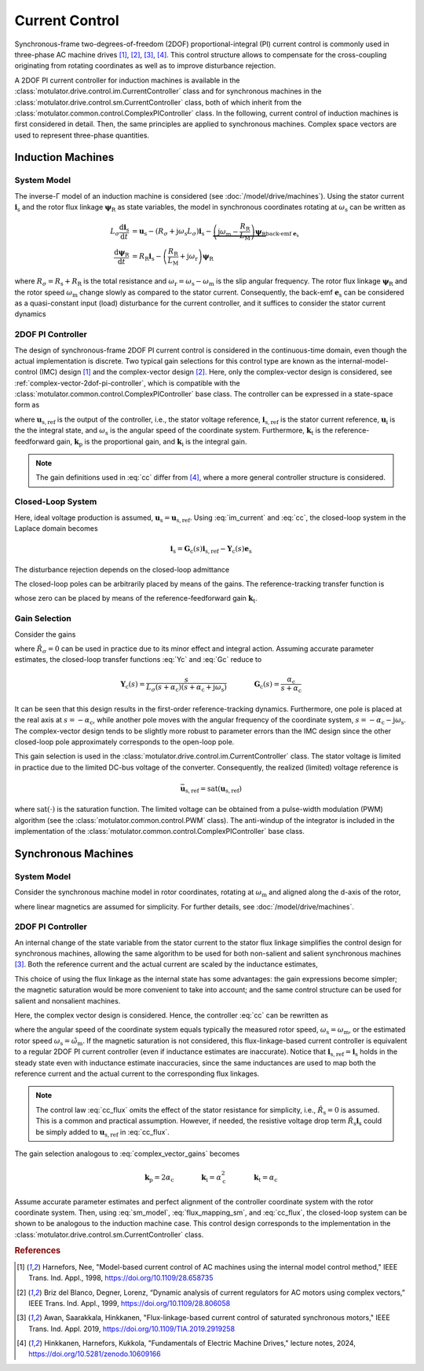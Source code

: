 Current Control
===============

Synchronous-frame two-degrees-of-freedom (2DOF) proportional-integral (PI) current control is commonly used in three-phase AC machine drives [#Har1998]_, [#Bri1999]_, [#Awa2019]_, [#Hin2024]_. This control structure allows to compensate for the cross-coupling originating from rotating coordinates as well as to improve disturbance rejection.

A 2DOF PI current controller for induction machines is available in the :class:`motulator.drive.control.im.CurrentController` class and for synchronous machines in the :class:`motulator.drive.control.sm.CurrentController` class, both of which inherit from the :class:`motulator.common.control.ComplexPIController` class. In the following, current control of induction machines is first considered in detail. Then, the same principles are applied to synchronous machines. Complex space vectors are used to represent three-phase quantities.

Induction Machines
------------------

System Model
^^^^^^^^^^^^

The inverse-Γ model of an induction machine is considered (see :doc:`/model/drive/machines`). Using the stator current :math:`\boldsymbol{i}_\mathrm{s}` and the rotor flux linkage :math:`\boldsymbol{\psi}_\mathrm{R}` as state variables, the model in synchronous coordinates rotating at :math:`\omega_\mathrm{s}` can be written as

.. math::
    L_\sigma \frac{\mathrm{d} \boldsymbol{i}_\mathrm{s}}{\mathrm{d} t} &= \boldsymbol{u}_\mathrm{s} - (R_\sigma + \mathrm{j} \omega_\mathrm{s}L_\sigma)\boldsymbol{i}_\mathrm{s} - \underbrace{\left(\mathrm{j}\omega_\mathrm{m} - \frac{R_\mathrm{R}}{L_\mathrm{M}}\right)\boldsymbol{\psi}_\mathrm{R}}_{\text{back-emf } \boldsymbol{e}_\mathrm{s}} \\
	\frac{\mathrm{d} \boldsymbol{\psi}_\mathrm{R}}{\mathrm{d} t} &= R_\mathrm{R}\boldsymbol{i}_\mathrm{s} - \left(\frac{R_\mathrm{R}}{L_\mathrm{M}} + \mathrm{j}\omega_\mathrm{r} \right)\boldsymbol{\psi}_\mathrm{R}

where :math:`R_\sigma = R_\mathrm{s} + R_\mathrm{R}` is the total resistance and :math:`\omega_\mathrm{r} = \omega_\mathrm{s} - \omega_\mathrm{m}` is the slip angular frequency. The rotor flux linkage :math:`\boldsymbol{\psi}_\mathrm{R}` and the rotor speed :math:`\omega_\mathrm{m}` change slowly as compared to the stator current. Consequently, the back-emf :math:`\boldsymbol{e}_\mathrm{s}` can be considered as a quasi-constant input (load) disturbance for the current controller, and it suffices to consider the stator current dynamics

.. math::
    L_\sigma \frac{\mathrm{d} \boldsymbol{i}_\mathrm{s}}{\mathrm{d} t} = \boldsymbol{u}_\mathrm{s} - (R_\sigma + \mathrm{j} \omega_\mathrm{s}L_\sigma)\boldsymbol{i}_\mathrm{s} - \boldsymbol{e}_\mathrm{s}
    :label: im_current

2DOF PI Controller
^^^^^^^^^^^^^^^^^^

The design of synchronous-frame 2DOF PI current control is considered in the continuous-time domain, even though the actual implementation is discrete. Two typical gain selections for this control type are known as the internal-model-control (IMC) design [#Har1998]_ and the complex-vector design [#Bri1999]_. Here, only the complex-vector design is considered, see :ref:`complex-vector-2dof-pi-controller`, which is compatible with the :class:`motulator.common.control.ComplexPIController` base class. The controller can be expressed in a state-space form as

.. math::
	\frac{\mathrm{d} \boldsymbol{u}_\mathrm{i}}{\mathrm{d} t} &= (\boldsymbol{k}_\mathrm{i} + \mathrm{j}\omega_\mathrm{s}\boldsymbol{k}_\mathrm{t} )\left(\boldsymbol{i}_\mathrm{s,ref} - \boldsymbol{i}_\mathrm{s}\right) \\
    \boldsymbol{u}_\mathrm{s,ref} &= \boldsymbol{k}_\mathrm{t}\boldsymbol{i}_\mathrm{s,ref} - \boldsymbol{k}_\mathrm{p}\boldsymbol{i}_\mathrm{s} + \boldsymbol{u}_\mathrm{i}
    :label: cc

where :math:`\boldsymbol{u}_\mathrm{s,ref}` is the output of the controller, i.e., the stator voltage reference, :math:`\boldsymbol{i}_\mathrm{s,ref}` is the stator current reference, :math:`\boldsymbol{u}_\mathrm{i}` is the the integral state, and :math:`\omega_\mathrm{s}` is the angular speed of the coordinate system. Furthermore, :math:`\boldsymbol{k}_\mathrm{t}` is the reference-feedforward gain, :math:`\boldsymbol{k}_\mathrm{p}` is the proportional gain, and :math:`\boldsymbol{k}_\mathrm{i}` is the integral gain.

.. note::
   The gain definitions used in :eq:`cc` differ from [#Hin2024]_, where a more general controller structure is considered.

Closed-Loop System
^^^^^^^^^^^^^^^^^^

Here, ideal voltage production is assumed, :math:`\boldsymbol{u}_\mathrm{s} = \boldsymbol{u}_\mathrm{s,ref}`. Using :eq:`im_current` and :eq:`cc`, the closed-loop system in the Laplace domain becomes

.. math::
	\boldsymbol{i}_\mathrm{s} = \boldsymbol{G}_\mathrm{c}(s)\boldsymbol{i}_\mathrm{s,ref} - \boldsymbol{Y}_\mathrm{c}(s)\boldsymbol{e}_\mathrm{s}

The disturbance rejection depends on the closed-loop admittance

.. math::
    \boldsymbol{Y}_\mathrm{c}(s) = \frac{s}{L_\sigma s^2 + (R_\sigma + \mathrm{j}\omega_\mathrm{s} L_\sigma + \boldsymbol{k}_\mathrm{p}) s + \boldsymbol{k}_\mathrm{i} + \mathrm{j}\omega_\mathrm{s} \boldsymbol{k}_\mathrm{t}}
    :label: Yc

The closed-loop poles can be arbitrarily placed by means of the gains. The reference-tracking transfer function is

.. math::
	\boldsymbol{G}_\mathrm{c}(s) = \frac{(s + \mathrm{j}\omega_\mathrm{s}) \boldsymbol{k}_\mathrm{t} + \boldsymbol{k}_\mathrm{i} }{L_\sigma s^2 + (R_\sigma + \mathrm{j}\omega_\mathrm{s} L_\sigma + \boldsymbol{k}_\mathrm{p}) s + \boldsymbol{k}_\mathrm{i} + \mathrm{j}\omega_\mathrm{s} \boldsymbol{k}_\mathrm{t}}
    :label: Gc

whose zero can be placed by means of the reference-feedforward gain :math:`\boldsymbol{k}_\mathrm{t}`.

Gain Selection
^^^^^^^^^^^^^^

Consider the gains

.. math::
    \boldsymbol{k}_\mathrm{p} = 2\alpha_\mathrm{c} \hat L_\sigma - \hat R_\sigma \qquad\qquad
    \boldsymbol{k}_\mathrm{i} = \alpha_\mathrm{c}^2\hat L_\sigma  \qquad \qquad
    \boldsymbol{k}_\mathrm{t} = \alpha_\mathrm{c} \hat L_\sigma
    :label: complex_vector_gains

where :math:`\hat R_\sigma = 0` can be used in practice due to its minor effect and integral action. Assuming accurate parameter estimates, the closed-loop transfer functions :eq:`Yc` and :eq:`Gc` reduce to

.. math::
    \boldsymbol{Y}_\mathrm{c}(s) = \frac{s}{L_\sigma (s + \alpha_\mathrm{c})(s + \alpha_\mathrm{c} + \mathrm{j}\omega_\mathrm{s})}
    \qquad\qquad
    \boldsymbol{G}_\mathrm{c}(s) = \frac{\alpha_\mathrm{c}}{s + \alpha_\mathrm{c}}

It can be seen that this design results in the first-order reference-tracking dynamics. Furthermore, one pole is placed at the real axis at :math:`s=-\alpha_\mathrm{c}`, while another pole moves with the angular frequency of the coordinate system, :math:`s= -\alpha_\mathrm{c} - \mathrm{j}\omega_\mathrm{s}`. The complex-vector design tends to be slightly more robust to parameter errors than the IMC design since the other closed-loop pole approximately corresponds to the open-loop pole.

This gain selection is used in the :class:`motulator.drive.control.im.CurrentController` class. The stator voltage is limited in practice due to the limited DC-bus voltage of the converter. Consequently, the realized (limited) voltage reference is

.. math::
    \bar{\boldsymbol{u}}_\mathrm{s,ref} = \mathrm{sat}(\boldsymbol{u}_\mathrm{s,ref})

where :math:`\mathrm{sat}(\cdot)` is the saturation function. The limited voltage can be obtained from a pulse-width modulation (PWM) algorithm (see the :class:`motulator.common.control.PWM` class). The anti-windup of the integrator is included in the implementation of the :class:`motulator.common.control.ComplexPIController` base class.

Synchronous Machines
--------------------

System Model
^^^^^^^^^^^^

Consider the synchronous machine model in rotor coordinates, rotating at :math:`\omega_\mathrm{m}` and aligned along the d-axis of the rotor,

.. math::
    \frac{\mathrm{d}\boldsymbol{\psi}_\mathrm{s}}{\mathrm{d} t} &= \boldsymbol{u}_\mathrm{s} - R_\mathrm{s}\boldsymbol{i}_\mathrm{s} - \mathrm{j}\omega_\mathrm{m}\boldsymbol{\psi}_\mathrm{s} \\
 	\boldsymbol{\psi}_\mathrm{s} &= L_\mathrm{d}\mathrm{Re}\{\boldsymbol{i}_\mathrm{s}\} + \mathrm{j}L_\mathrm{q}\mathrm{Im}\{\boldsymbol{i}_\mathrm{s}\} + \psi_\mathrm{f}
    :label: sm_model

where linear magnetics are assumed for simplicity. For further details, see :doc:`/model/drive/machines`.

2DOF PI Controller
^^^^^^^^^^^^^^^^^^

An internal change of the state variable from the stator current to the stator flux linkage simplifies the control design for synchronous machines, allowing the same algorithm to be used for both non-salient and salient synchronous machines [#Awa2019]_. Both the reference current and the actual current are scaled by the inductance estimates,

.. math::
    \boldsymbol{\psi}_\mathrm{s,ref} &= \hat{L}_\mathrm{d}\mathrm{Re}\{\boldsymbol{i}_\mathrm{s,ref}\} + \mathrm{j} \hat{L}_\mathrm{q}\mathrm{Im}\{\boldsymbol{i}_\mathrm{s,ref}\} \\
    \hat{\boldsymbol{\psi}_\mathrm{s}} &= \hat{L}_\mathrm{d}\mathrm{Re}\{\boldsymbol{i}_\mathrm{s}\} + \mathrm{j} \hat{L}_\mathrm{q}\mathrm{Im}\{\boldsymbol{i}_\mathrm{s}\}
    :label: flux_mapping_sm

This choice of using the flux linkage as the internal state has some advantages: the gain expressions become simpler; the magnetic saturation would be more convenient to take into account; and the same control structure can be used for salient and nonsalient machines.

Here, the complex vector design is considered. Hence, the controller :eq:`cc` can be rewritten as

.. math::
	\frac{\mathrm{d} \boldsymbol{u}_\mathrm{i}}{\mathrm{d} t} &= (\boldsymbol{k}_\mathrm{i} + \mathrm{j}\omega_\mathrm{s}\boldsymbol{k}_\mathrm{t} )\left(\boldsymbol{\psi}_\mathrm{s,ref} - \hat{\boldsymbol{\psi}}_\mathrm{s}\right) \\
    \boldsymbol{u}_\mathrm{s,ref} &= \boldsymbol{k}_\mathrm{t}\boldsymbol{\psi}_\mathrm{s,ref} - \boldsymbol{k}_\mathrm{p}\hat{\boldsymbol{\psi}}_\mathrm{s} + \boldsymbol{u}_\mathrm{i}
    :label: cc_flux

where the angular speed of the coordinate system equals typically the measured rotor speed, :math:`\omega_\mathrm{s} = \omega_\mathrm{m}`, or the estimated rotor speed :math:`\omega_\mathrm{s} = \hat{\omega}_\mathrm{m}`. If the magnetic saturation is not considered, this flux-linkage-based current controller is equivalent to a regular 2DOF PI current controller (even if inductance estimates are inaccurate). Notice that :math:`\boldsymbol{i}_\mathrm{s,ref} = \boldsymbol{i}_\mathrm{s}` holds in the steady state even with inductance estimate inaccuracies, since the same inductances are used to map both the reference current and the actual current to the corresponding flux linkages.

.. note::
    The control law :eq:`cc_flux` omits the effect of the stator resistance for simplicity, i.e., :math:`\hat R_\mathrm{s} = 0` is assumed. This is a common and practical assumption. However, if needed, the resistive voltage drop term :math:`\hat R_\mathrm{s}\boldsymbol{i}_\mathrm{s}` could be simply added to :math:`\boldsymbol{u}_\mathrm{s,ref}` in :eq:`cc_flux`.

The gain selection analogous to :eq:`complex_vector_gains` becomes

.. math::
    \boldsymbol{k}_\mathrm{p} = 2\alpha_\mathrm{c} \qquad\qquad
    \boldsymbol{k}_\mathrm{i} = \alpha_\mathrm{c}^2 \qquad \qquad
    \boldsymbol{k}_\mathrm{t} = \alpha_\mathrm{c}

Assume accurate parameter estimates and perfect alignment of the controller coordinate system with the rotor coordinate system. Then, using :eq:`sm_model`, :eq:`flux_mapping_sm`, and :eq:`cc_flux`, the closed-loop system can be shown to be analogous to the induction machine case. This control design corresponds to the implementation in the :class:`motulator.drive.control.sm.CurrentController` class.

.. rubric:: References

.. [#Har1998] Harnefors, Nee, "Model-based current control of AC machines using the internal model control method," IEEE Trans. Ind. Appl., 1998, https://doi.org/10.1109/28.658735

.. [#Bri1999] Briz del Blanco, Degner, Lorenz, “Dynamic analysis of current regulators for AC motors using complex vectors,” IEEE Trans. Ind. Appl., 1999, https://doi.org/10.1109/28.806058

.. [#Awa2019] Awan, Saarakkala, Hinkkanen, "Flux-linkage-based current control of saturated synchronous motors," IEEE Trans. Ind. Appl. 2019, https://doi.org/10.1109/TIA.2019.2919258

.. [#Hin2024] Hinkkanen,  Harnefors, Kukkola, "Fundamentals of Electric Machine Drives," lecture notes, 2024, https://doi.org/10.5281/zenodo.10609166
